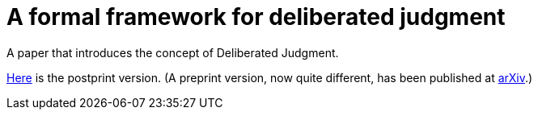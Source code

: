 = A formal framework for deliberated judgment

A paper that introduces the concept of Deliberated Judgment.

https://github.com/oliviercailloux/formal-framework-dj/raw/master/deliber.pdf[Here] is the postprint version. (A preprint version, now quite different, has been published at https://arxiv.org/abs/1801.05644[arXiv].)

